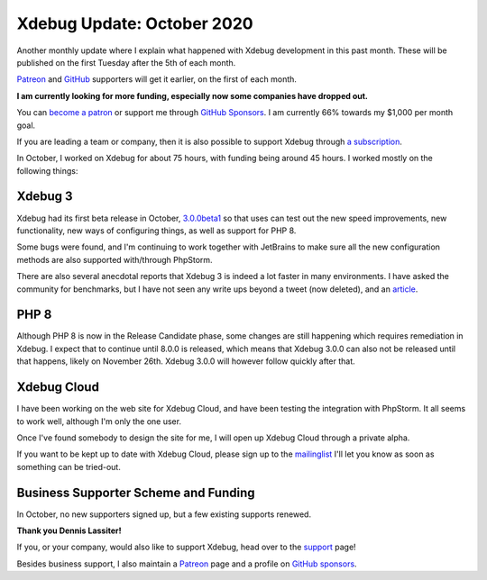 Xdebug Update: October 2020
=============================

.. articleMetaData::
   :Where: London, UK
   :Date: 2020-11-10 09:12 Europe/London
   :Tags: blog, php, xdebug
   :Short: xdebug-20oct

Another monthly update where I explain what happened with Xdebug development
in this past month. These will be published on the first Tuesday after the 5th
of each month.

`Patreon <https://www.patreon.com/derickr>`_ and `GitHub
<https://github.com/sponsors/derickr/>`_ supporters will
get it earlier, on the first of each month.

**I am currently looking for more funding, especially now some companies have
dropped out.**

You can `become a patron <https://www.patreon.com/bePatron?u=7864328>`_ or
support me through `GitHub Sponsors <https://github.com/sponsors/derickr>`_.
I am currently 66% towards my $1,000 per month goal.

If you are leading a team or company, then it is also possible to support
Xdebug through `a subscription <https://xdebug.org/support>`_.

In October, I worked on Xdebug for about 75 hours, with funding being around
45 hours. I worked mostly on the following things:

Xdebug 3
--------

Xdebug had its first beta release in October, `3.0.0beta1
<https://xdebug.org/announcements/2020-10-14>`_ so that uses can test out the
new speed improvements, new functionality, new ways of configuring things, as
well as support for PHP 8.

Some bugs were found, and I'm continuing to work together with JetBrains to
make sure all the new configuration methods are also supported with/through
PhpStorm.

There are also several anecdotal reports that Xdebug 3 is indeed a lot faster
in many environments. I have asked the community for benchmarks, but I have not
seen any write ups beyond a tweet (now deleted), and an `article
<https://php.watch/articles/php-code-coverage-comparison?rd>`_.

PHP 8
-----

Although PHP 8 is now in the Release Candidate phase, some changes are still
happening which requires remediation in Xdebug. I expect that to continue
until 8.0.0 is released, which means that Xdebug 3.0.0 can also not be
released until that happens, likely on November 26th. Xdebug 3.0.0 will
however follow quickly after that.

Xdebug Cloud
------------

I have been working on the web site for Xdebug Cloud, and have been testing
the integration with PhpStorm. It all seems to work well, although I'm only
the one user.

Once I've found somebody to design the site for me, I will open up Xdebug
Cloud through a private alpha.

If you want to be kept up to date with Xdebug Cloud, please sign up to the
`mailinglist <http://cloud.xdebug.com>`_ I'll let you know as soon as
something can be tried-out. 

Business Supporter Scheme and Funding
-------------------------------------

In October, no new supporters signed up, but a few existing supports renewed.

**Thank you Dennis Lassiter!**

If you, or your company, would also like to support Xdebug, head over to the
`support <https://xdebug.org/support>`_ page!

Besides business support, I also maintain a `Patreon
<https://www.patreon.com/derickr>`_ page and a profile on `GitHub sponsors
<https://github.com/sponsors/derickr>`_.
